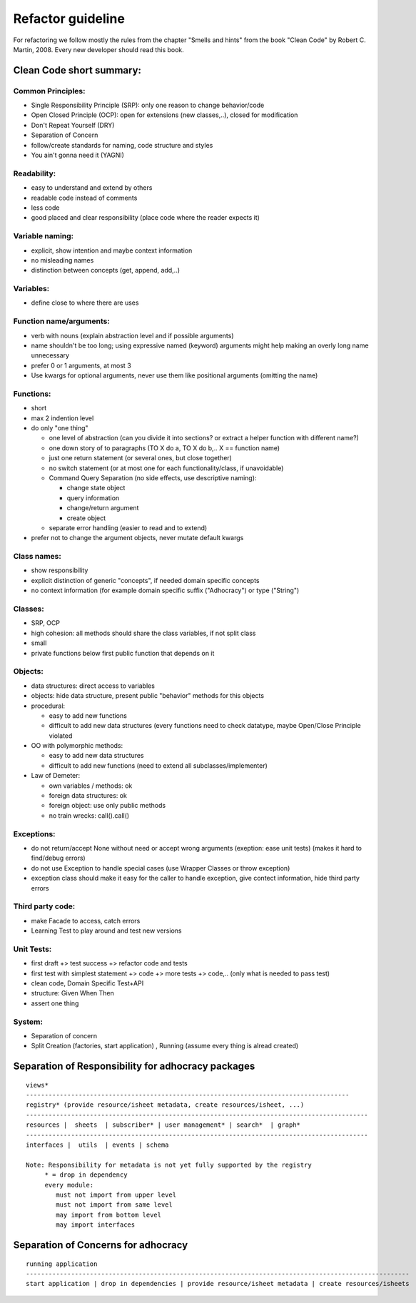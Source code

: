 Refactor guideline
==================

For refactoring we follow mostly the rules from the chapter "Smells and hints"
from the book "Clean Code" by Robert C. Martin, 2008.
Every new developer should read this book.

Clean Code short summary:
-------------------------

Common Principles:
++++++++++++++++++

* Single Responsibility Principle (SRP): only one reason to change behavior/code
* Open Closed Principle (OCP): open for extensions (new classes,..), closed for modification
* Don't Repeat Yourself (DRY)
* Separation of Concern
* follow/create standards for naming, code structure and styles
* You ain't gonna need it (YAGNI)

Readability:
++++++++++++

* easy to understand and extend by others
* readable code instead of comments
* less code
* good placed and clear responsibility (place code where the reader expects it)

Variable naming:
++++++++++++++++

* explicit, show intention and maybe context information
* no misleading names
* distinction between concepts (get, append, add,..)

Variables:
++++++++++

* define close to where there are uses
     
Function name/arguments:
++++++++++++++++++++++++

* verb with nouns (explain abstraction level and if possible arguments)
* name shouldn't be too long; using expressive named (keyword) arguments might
  help making an overly long name unnecessary
* prefer 0 or 1 arguments, at most 3
* Use kwargs for optional arguments, never use them like positional arguments
  (omitting the name)

Functions:
++++++++++

* short
* max 2 indention level
* do only "one thing"

  * one level of abstraction (can you divide it into sections? or extract a
    helper function with different name?)
  * one down story of to paragraphs (TO X do a, TO X do b,.. X == function name)
  * just one return statement (or several ones, but close together)
  * no switch statement (or at most one for each functionality/class, if unavoidable)
  * Command Query Separation (no side effects, use descriptive naming):

    * change state object
    * query information
    * change/return argument
    * create object

  * separate error handling (easier to read and to extend)

* prefer not to change the argument objects, never mutate default kwargs

Class names:
++++++++++++

* show responsibility
* explicit distinction of generic "concepts", if needed domain specific concepts
* no context information (for example domain specific suffix ("Adhocracy") or type ("String")

Classes:
++++++++

* SRP, OCP
* high cohesion: all methods should share the class variables, if not split class
* small
* private functions below first public function that depends on it

Objects:
++++++++

* data structures: direct access to variables
* objects: hide data structure, present public "behavior" methods for this objects

* procedural:

  * easy to add new functions
  * difficult to add new data structures (every functions need to check
    datatype, maybe Open/Close Principle violated

* OO with polymorphic methods:

  * easy to add new data structures
  * difficult to add new functions (need to extend all subclasses/implementer)

* Law of Demeter:

  * own variables / methods: ok
  * foreign data structures: ok
  * foreign object: use only public methods
  * no train wrecks: call().call()

Exceptions:
+++++++++++

* do not return/accept None without need or accept wrong arguments (exeption:
  ease unit tests) (makes it hard to find/debug errors)
* do not use Exception to handle special cases (use Wrapper Classes or throw
  exception)
* exception class should make it easy for the caller to handle exception, give
  contect information, hide third party errors

Third party code:
+++++++++++++++++

* make Facade to access, catch errors
* Learning Test to play around and test new versions

Unit Tests:
+++++++++++

* first draft +> test success +> refactor code and tests
* first test with simplest statement +> code +> more tests +> code,.. (only what is needed to pass test)

* clean code, Domain Specific Test+API
* structure: Given When Then
* assert one thing

System:
+++++++

* Separation of concern
* Split Creation (factories, start application) , Running (assume every thing is alread created)


Separation of Responsibility for adhocracy packages
---------------------------------------------------

::

    views*
    --------------------------------------------------------------------------------------
    registry* (provide resource/isheet metadata, create resources/isheet, ...)
    -------------------------------------------------------------------------------------------
    resources |  sheets  | subscriber* | user management* | search*  | graph*
    -------------------------------------------------------------------------------------------
    interfaces |  utils  | events | schema

    Note: Responsibility for metadata is not yet fully supported by the registry
         * = drop in dependency
         every module:
            must not import from upper level
            must not import from same level
            may import from bottom level
            may import interfaces

Separation of Concerns for adhocracy
------------------------------------

::

    running application
    ------------------------------------------------------------------------------------------------------
    start application | drop in dependencies | provide resource/isheet metadata | create resources/isheets
